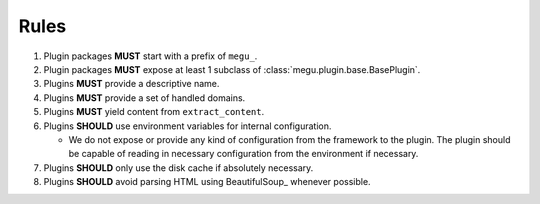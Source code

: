 Rules
=====

1. Plugin packages **MUST** start with a prefix of ``megu_``.
2. Plugin packages **MUST** expose at least 1 subclass of :class:`megu.plugin.base.BasePlugin`.
3. Plugins **MUST** provide a descriptive name.
4. Plugins **MUST** provide a set of handled domains.
5. Plugins **MUST** yield content from ``extract_content``.
6. Plugins **SHOULD** use environment variables for internal configuration.

   * We do not expose or provide any kind of configuration from the framework to the plugin.
     The plugin should be capable of reading in necessary configuration from the environment if necessary.

7. Plugins **SHOULD** only use the disk cache if absolutely necessary.
8. Plugins **SHOULD** avoid parsing HTML using BeautifulSoup_ whenever possible.
